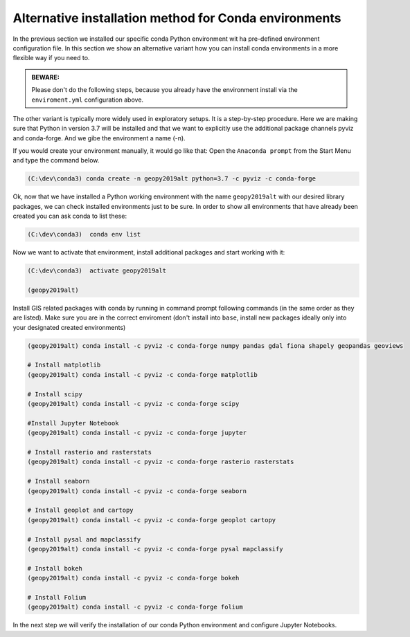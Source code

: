 Alternative installation method for Conda environments
------------------------------------------------------

In the previous section we installed our specific conda Python environment wit ha pre-defined environment configuration file. In this section we show an alternative variant how you can install conda environments in a more flexible way if you need to.


.. admonition:: BEWARE:

    Please don't do the following steps, because you already have the environment install via the ``enviroment.yml`` configuration above.

The other variant is typically more widely used in exploratory setups. It is a step-by-step procedure. Here we are making sure that Python in version 3.7 will be installed and that we want to explicitly use the additional package channels pyviz and conda-forge.
And we gibe the environment a name (-n).

If you would create your environment manually, it would go like that:
Open the ``Anaconda prompt`` from the Start Menu and type the command below.

.. code::

    (C:\dev\conda3) conda create -n geopy2019alt python=3.7 -c pyviz -c conda-forge

Ok, now that we have installed a Python working environment with the name ``geopy2019alt`` with our desired library packages, we can check installed environments just to be sure.
In order to show all environments that have already been created you can ask conda to list these:

.. code::

    (C:\dev\conda3)  conda env list

Now we want to activate that environment, install additional packages and start working with it:

.. code::

    (C:\dev\conda3)  activate geopy2019alt

    (geopy2019alt)


Install GIS related packages with conda by running in command prompt following commands (in the same order as they are listed).
Make sure you are in the correct enviroment (don't install into ``base``, install new packages ideally only into your designated created environments)

.. code::

    (geopy2019alt) conda install -c pyviz -c conda-forge numpy pandas gdal fiona shapely geopandas geoviews

    # Install matplotlib
    (geopy2019alt) conda install -c pyviz -c conda-forge matplotlib

    # Install scipy
    (geopy2019alt) conda install -c pyviz -c conda-forge scipy

    #Install Jupyter Notebook
    (geopy2019alt) conda install -c pyviz -c conda-forge jupyter

    # Install rasterio and rasterstats
    (geopy2019alt) conda install -c pyviz -c conda-forge rasterio rasterstats

    # Install seaborn
    (geopy2019alt) conda install -c pyviz -c conda-forge seaborn

    # Install geoplot and cartopy
    (geopy2019alt) conda install -c pyviz -c conda-forge geoplot cartopy

    # Install pysal and mapclassify
    (geopy2019alt) conda install -c pyviz -c conda-forge pysal mapclassify

    # Install bokeh
    (geopy2019alt) conda install -c pyviz -c conda-forge bokeh

    # Install Folium
    (geopy2019alt) conda install -c pyviz -c conda-forge folium


.. commented out
    # Install networkx (v 1.11) --> bundled with decorator (v 4.1.2)
    conda install networkx
    # Install PySpark (v 2.2.0) --> bundled with py4j (v 0.10.6)
    conda install pyspark
    # Install osmnx (v 0.5.4) --> bundled with altair, bleach, branca, colorama, entrypoints, folium, geopy, html5lib, ipykernel, ipython, ipython_genutils, jedi, jsonschema, jupyter_client, jupyter_core, mistune, nbconvert, nbformat, notebook, pandoc, pandocfilters, pickleshare, prompt_toolkit, pygments, pyzmq, simplegeneric, testpath, traitlets, vega, vincent, wcwidth, webencodings
    conda install -c conda-forge osmnx
    # Install Dash using Pip
    pip install dash==0.19.0  # The core dash backend
    pip install dash-renderer==0.11.1  # The dash front-end
    pip install dash-html-components==0.8.0  # HTML components
    pip install dash-core-components==0.14.0  # Supercharged components
    pip install plotly --upgrade  # Plotly graphing library

In the next step we will verify the installation of our conda Python environment and configure Jupyter Notebooks.
